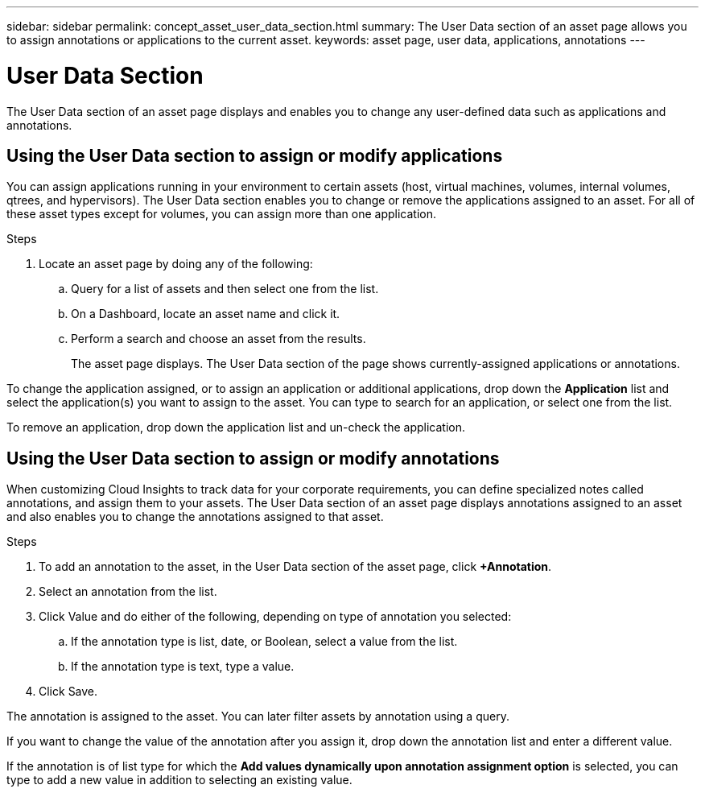 ---
sidebar: sidebar
permalink: concept_asset_user_data_section.html
summary: The User Data section of an asset page allows you to assign annotations or applications to the current asset.
keywords: asset page, user data, applications, annotations
---

= User Data Section

:toc: macro
:hardbreaks:
:toclevels: 1
:nofooter:
:icons: font
:linkattrs:
:imagesdir: ./media/

[.lead]
The User Data section of an asset page displays and enables you to change any user-defined data such as applications and annotations.

== Using the User Data section to assign or modify applications

You can assign applications running in your environment to certain assets (host, virtual machines, volumes, internal volumes, qtrees, and hypervisors). The User Data section enables you to change or remove the applications assigned to an asset. For all of these asset types except for volumes, you can assign more than one application.

.Steps
. Locate an asset page by doing any of the following:
.. Query for a list of assets and then select one from the list.
.. On a Dashboard, locate an asset name and click it.
.. Perform a search and choose an asset from the results.
+
The asset page displays. The User Data section of the page shows currently-assigned applications or annotations.

To change the application assigned, or to assign an application or additional applications, drop down the *Application* list and select the application(s) you want to assign to the asset. You can type to search for an application, or select one from the list.

// If you choose an application that is associated with a business entity, the business entity is automatically assigned to the asset. In this case, when you place your cursor over the business entity name, the word derived displays. If you want to maintain the entity for only the asset and not the associated application, you can manually override the assignment of the application.

To remove an application, drop down the application list and un-check the application.

== Using the User Data section to assign or modify annotations

When customizing Cloud Insights to track data for your corporate requirements, you can define specialized notes called annotations, and assign them to your assets. The User Data section of an asset page displays annotations assigned to an asset and also enables you to change the annotations assigned to that asset.

.Steps

. To add an annotation to the asset, in the User Data section of the asset page, click *+Annotation*.
. Select an annotation from the list.
. Click Value and do either of the following, depending on type of annotation you selected:
.. If the annotation type is list, date, or Boolean, select a value from the list.
.. If the annotation type is text, type a value.
. Click Save.

The annotation is assigned to the asset. You can later filter assets by annotation using a query. 

If you want to change the value of the annotation after you assign it, drop down the annotation list and enter a different value.

If the annotation is of list type for which the *Add values dynamically upon annotation assignment option* is selected, you can type to add a new value in addition to selecting an existing value.

